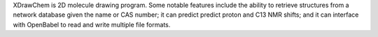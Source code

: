 .. title: XDrawChem
.. slug: xdrawchem
.. date: 2013-03-04
.. tags: 2D Draw, GPL, Fortran, C++
.. link: http://xdrawchem.sourceforge.net/
.. category: Open Source
.. type: text open_source
.. comments: 

XDrawChem is 2D molecule drawing program. Some notable features include the ability to retrieve structures from a network database given the name or CAS number; it can predict predict proton and C13 NMR shifts; and it can interface with OpenBabel to read and write multiple file formats.
